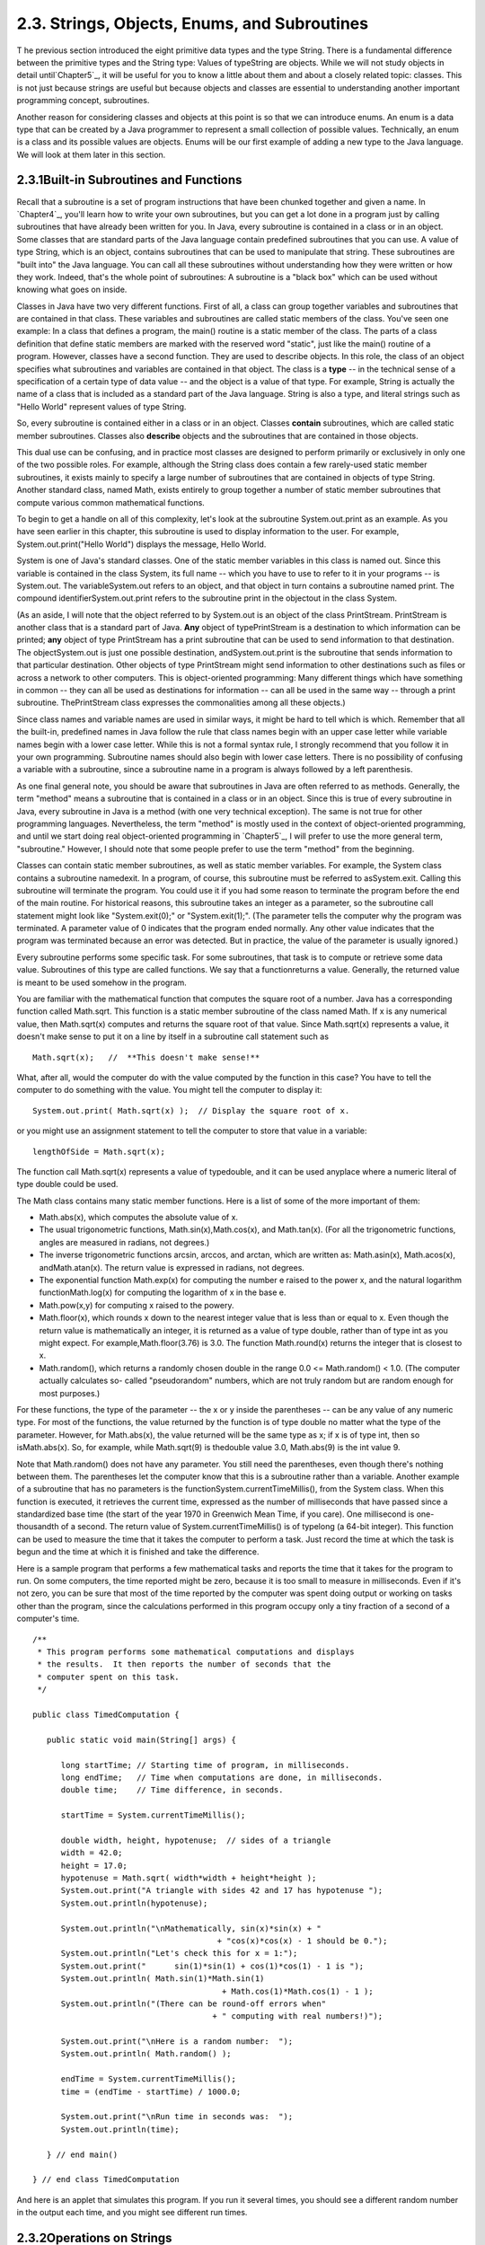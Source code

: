
2.3. Strings, Objects, Enums, and Subroutines
---------------------------------------------



T he previous section introduced the eight primitive data types and
the type String. There is a fundamental difference between the
primitive types and the String type: Values of typeString are objects.
While we will not study objects in detail until`Chapter5`_, it will be
useful for you to know a little about them and about a closely related
topic: classes. This is not just because strings are useful but
because objects and classes are essential to understanding another
important programming concept, subroutines.

Another reason for considering classes and objects at this point is so
that we can introduce enums. An enum is a data type that can be
created by a Java programmer to represent a small collection of
possible values. Technically, an enum is a class and its possible
values are objects. Enums will be our first example of adding a new
type to the Java language. We will look at them later in this section.





2.3.1Built-in Subroutines and Functions
~~~~~~~~~~~~~~~~~~~~~~~~~~~~~~~~~~~~~~~

Recall that a subroutine is a set of program instructions that have
been chunked together and given a name. In `Chapter4`_, you'll learn
how to write your own subroutines, but you can get a lot done in a
program just by calling subroutines that have already been written for
you. In Java, every subroutine is contained in a class or in an
object. Some classes that are standard parts of the Java language
contain predefined subroutines that you can use. A value of type
String, which is an object, contains subroutines that can be used to
manipulate that string. These subroutines are "built into" the Java
language. You can call all these subroutines without understanding how
they were written or how they work. Indeed, that's the whole point of
subroutines: A subroutine is a "black box" which can be used without
knowing what goes on inside.

Classes in Java have two very different functions. First of all, a
class can group together variables and subroutines that are contained
in that class. These variables and subroutines are called static
members of the class. You've seen one example: In a class that defines
a program, the main() routine is a static member of the class. The
parts of a class definition that define static members are marked with
the reserved word "static", just like the main() routine of a program.
However, classes have a second function. They are used to describe
objects. In this role, the class of an object specifies what
subroutines and variables are contained in that object. The class is a
**type** -- in the technical sense of a specification of a certain
type of data value -- and the object is a value of that type. For
example, String is actually the name of a class that is included as a
standard part of the Java language. String is also a type, and literal
strings such as "Hello World" represent values of type String.

So, every subroutine is contained either in a class or in an object.
Classes **contain** subroutines, which are called static member
subroutines. Classes also **describe** objects and the subroutines
that are contained in those objects.

This dual use can be confusing, and in practice most classes are
designed to perform primarily or exclusively in only one of the two
possible roles. For example, although the String class does contain a
few rarely-used static member subroutines, it exists mainly to specify
a large number of subroutines that are contained in objects of type
String. Another standard class, named Math, exists entirely to group
together a number of static member subroutines that compute various
common mathematical functions.




To begin to get a handle on all of this complexity, let's look at the
subroutine System.out.print as an example. As you have seen earlier in
this chapter, this subroutine is used to display information to the
user. For example, System.out.print("Hello World") displays the
message, Hello World.

System is one of Java's standard classes. One of the static member
variables in this class is named out. Since this variable is contained
in the class System, its full name -- which you have to use to refer
to it in your programs -- is System.out. The variableSystem.out refers
to an object, and that object in turn contains a subroutine named
print. The compound identifierSystem.out.print refers to the
subroutine print in the objectout in the class System.

(As an aside, I will note that the object referred to by System.out is
an object of the class PrintStream. PrintStream is another class that
is a standard part of Java. **Any** object of typePrintStream is a
destination to which information can be printed; **any** object of
type PrintStream has a print subroutine that can be used to send
information to that destination. The objectSystem.out is just one
possible destination, andSystem.out.print is the subroutine that sends
information to that particular destination. Other objects of type
PrintStream might send information to other destinations such as files
or across a network to other computers. This is object-oriented
programming: Many different things which have something in common --
they can all be used as destinations for information -- can all be
used in the same way -- through a print subroutine. ThePrintStream
class expresses the commonalities among all these objects.)

Since class names and variable names are used in similar ways, it
might be hard to tell which is which. Remember that all the built-in,
predefined names in Java follow the rule that class names begin with
an upper case letter while variable names begin with a lower case
letter. While this is not a formal syntax rule, I strongly recommend
that you follow it in your own programming. Subroutine names should
also begin with lower case letters. There is no possibility of
confusing a variable with a subroutine, since a subroutine name in a
program is always followed by a left parenthesis.

As one final general note, you should be aware that subroutines in
Java are often referred to as methods. Generally, the term "method"
means a subroutine that is contained in a class or in an object. Since
this is true of every subroutine in Java, every subroutine in Java is
a method (with one very technical exception). The same is not true for
other programming languages. Nevertheless, the term "method" is mostly
used in the context of object-oriented programming, and until we start
doing real object-oriented programming in `Chapter5`_, I will prefer
to use the more general term, "subroutine." However, I should note
that some people prefer to use the term "method" from the beginning.




Classes can contain static member subroutines, as well as static
member variables. For example, the System class contains a subroutine
namedexit. In a program, of course, this subroutine must be referred
to asSystem.exit. Calling this subroutine will terminate the program.
You could use it if you had some reason to terminate the program
before the end of the main routine. For historical reasons, this
subroutine takes an integer as a parameter, so the subroutine call
statement might look like "System.exit(0);" or "System.exit(1);". (The
parameter tells the computer why the program was terminated. A
parameter value of 0 indicates that the program ended normally. Any
other value indicates that the program was terminated because an error
was detected. But in practice, the value of the parameter is usually
ignored.)

Every subroutine performs some specific task. For some subroutines,
that task is to compute or retrieve some data value. Subroutines of
this type are called functions. We say that a functionreturns a value.
Generally, the returned value is meant to be used somehow in the
program.

You are familiar with the mathematical function that computes the
square root of a number. Java has a corresponding function called
Math.sqrt. This function is a static member subroutine of the class
named Math. If x is any numerical value, then Math.sqrt(x) computes
and returns the square root of that value. Since Math.sqrt(x)
represents a value, it doesn't make sense to put it on a line by
itself in a subroutine call statement such as


::

    Math.sqrt(x);   //  **This doesn't make sense!**


What, after all, would the computer do with the value computed by the
function in this case? You have to tell the computer to do something
with the value. You might tell the computer to display it:


::

    System.out.print( Math.sqrt(x) );  // Display the square root of x.


or you might use an assignment statement to tell the computer to store
that value in a variable:


::

    lengthOfSide = Math.sqrt(x);


The function call Math.sqrt(x) represents a value of typedouble, and
it can be used anyplace where a numeric literal of type double could
be used.

The Math class contains many static member functions. Here is a list
of some of the more important of them:


+ Math.abs(x), which computes the absolute value of x.
+ The usual trigonometric functions, Math.sin(x),Math.cos(x), and
  Math.tan(x). (For all the trigonometric functions, angles are measured
  in radians, not degrees.)
+ The inverse trigonometric functions arcsin, arccos, and arctan,
  which are written as: Math.asin(x), Math.acos(x), andMath.atan(x). The
  return value is expressed in radians, not degrees.
+ The exponential function Math.exp(x) for computing the number e
  raised to the power x, and the natural logarithm functionMath.log(x)
  for computing the logarithm of x in the base e.
+ Math.pow(x,y) for computing x raised to the powery.
+ Math.floor(x), which rounds x down to the nearest integer value that
  is less than or equal to x. Even though the return value is
  mathematically an integer, it is returned as a value of type double,
  rather than of type int as you might expect. For
  example,Math.floor(3.76) is 3.0. The function Math.round(x) returns
  the integer that is closest to x.
+ Math.random(), which returns a randomly chosen double in the range
  0.0 <= Math.random() < 1.0. (The computer actually calculates so-
  called "pseudorandom" numbers, which are not truly random but are
  random enough for most purposes.)


For these functions, the type of the parameter -- the x or y inside
the parentheses -- can be any value of any numeric type. For most of
the functions, the value returned by the function is of type double no
matter what the type of the parameter. However, for Math.abs(x), the
value returned will be the same type as x; if x is of type int, then
so isMath.abs(x). So, for example, while Math.sqrt(9) is thedouble
value 3.0, Math.abs(9) is the int value 9.

Note that Math.random() does not have any parameter. You still need
the parentheses, even though there's nothing between them. The
parentheses let the computer know that this is a subroutine rather
than a variable. Another example of a subroutine that has no
parameters is the functionSystem.currentTimeMillis(), from the System
class. When this function is executed, it retrieves the current time,
expressed as the number of milliseconds that have passed since a
standardized base time (the start of the year 1970 in Greenwich Mean
Time, if you care). One millisecond is one-thousandth of a second. The
return value of System.currentTimeMillis() is of typelong (a 64-bit
integer). This function can be used to measure the time that it takes
the computer to perform a task. Just record the time at which the task
is begun and the time at which it is finished and take the difference.

Here is a sample program that performs a few mathematical tasks and
reports the time that it takes for the program to run. On some
computers, the time reported might be zero, because it is too small to
measure in milliseconds. Even if it's not zero, you can be sure that
most of the time reported by the computer was spent doing output or
working on tasks other than the program, since the calculations
performed in this program occupy only a tiny fraction of a second of a
computer's time.


::

    /**
     * This program performs some mathematical computations and displays
     * the results.  It then reports the number of seconds that the 
     * computer spent on this task.
     */
    
    public class TimedComputation {
       
       public static void main(String[] args) {
       
          long startTime; // Starting time of program, in milliseconds.
          long endTime;   // Time when computations are done, in milliseconds.
          double time;    // Time difference, in seconds.
          
          startTime = System.currentTimeMillis();
          
          double width, height, hypotenuse;  // sides of a triangle
          width = 42.0;
          height = 17.0;
          hypotenuse = Math.sqrt( width*width + height*height );
          System.out.print("A triangle with sides 42 and 17 has hypotenuse ");
          System.out.println(hypotenuse);
          
          System.out.println("\nMathematically, sin(x)*sin(x) + "
                                           + "cos(x)*cos(x) - 1 should be 0.");
          System.out.println("Let's check this for x = 1:");
          System.out.print("      sin(1)*sin(1) + cos(1)*cos(1) - 1 is ");
          System.out.println( Math.sin(1)*Math.sin(1) 
                                            + Math.cos(1)*Math.cos(1) - 1 );
          System.out.println("(There can be round-off errors when" 
                                          + " computing with real numbers!)");
          
          System.out.print("\nHere is a random number:  ");
          System.out.println( Math.random() );
          
          endTime = System.currentTimeMillis();
          time = (endTime - startTime) / 1000.0;
          
          System.out.print("\nRun time in seconds was:  ");
          System.out.println(time);
       
       } // end main()
       
    } // end class TimedComputation


And here is an applet that simulates this program. If you run it
several times, you should see a different random number in the output
each time, and you might see different run times.







2.3.2Operations on Strings
~~~~~~~~~~~~~~~~~~~~~~~~~~

A value of type String is an object. That object contains data, namely
the sequence of characters that make up the string. It also contains
subroutines. All of these subroutines are in fact functions. For
example, every string object contains a function namedlength that
computes the number of characters in that string. Suppose that advice
is a variable that refers to a String. For example,advice might have
been declared and assigned a value as follows:


::

    String advice;
    advice = "Seize the day!";


Then advice.length() is a function call that returns the number of
characters in the string "Seize the day!". In this case, the return
value would be 14. In general, for any string variable str, the value
of str.length() is anint equal to the number of characters in the
string that is the value of str. Note that this function has no
parameter; the particular string whose length is being computed is the
value of str. The length subroutine is defined by the class String,
and it can be used with any value of typeString. It can even be used
with String literals, which are, after all, just constant values of
type String. For example, you could have a program count the
characters in "Hello World" for you by saying


::

    System.out.print("The number of characters in ");
    System.out.print("the string \"Hello World\" is ");
    System.out.println( "Hello World".length() );


The String class defines a lot of functions. Here are some that you
might find useful. Assume that s1 and s2 refer to values of type
String:


+ s1.equals(s2) is a function that returns a boolean value. It returns
  true if s1 consists of exactly the same sequence of characters as s2,
  and returns false otherwise.
+ s1.equalsIgnoreCase(s2) is another boolean-valued function that
  checks whether s1 is the same string as s2, but this function
  considers upper and lower case letters to be equivalent. Thus, if s1
  is "cat", then s1.equals("Cat") is false,
  whiles1.equalsIgnoreCase("Cat") is true.
+ s1.length(), as mentioned above, is an integer-valued function that
  gives the number of characters in s1.
+ s1.charAt(N), where N is an integer, returns a value of type char.
  It returns the N-th character in the string. Positions are numbered
  starting with 0, so s1.charAt(0) is actually the first character,
  s1.charAt(1) is the second, and so on. The final position is
  s1.length()-1. For example, the value of"cat".charAt(1) is 'a'. An
  error occurs if the value of the parameter is less than zero or
  greater than s1.length()-1.
+ s1.substring(N,M), where N and M are integers, returns a value of
  type String. The returned value consists of the characters of s1 in
  positions N, N+1,...,M-1. Note that the character in position M is not
  included. The returned value is called a substring of s1. The
  subroutine s1.substring(N) returns the substring of s1 consisting of
  characters starting at position N up until the end of the string.
+ s1.indexOf(s2) returns an integer. If s2 occurs as a substring of
  s1, then the returned value is the starting position of that
  substring. Otherwise, the returned value is -1. You can also
  uses1.indexOf(ch) to search for a particular character, ch, ins1. To
  find the first occurrence of x at or after positionN, you can use
  s1.indexOf(x,N).
+ s1.compareTo(s2) is an integer-valued function that compares the two
  strings. If the strings are equal, the value returned is zero. Ifs1 is
  less than s2, the value returned is a number less than zero, and if s1
  is greater than s2, the value returned is some number greater than
  zero. (If both of the strings consist entirely of lower case letters,
  or if they consist entirely of upper case letters, then "less than"
  and "greater than" refer to alphabetical order. Otherwise, the
  ordering is more complicated.)
+ s1.toUpperCase() is a String-valued function that returns a new
  string that is equal to s1, except that any lower case letters in s1
  have been converted to upper case. For example,"Cat".toUpperCase() is
  the string "CAT". There is also a functions1.toLowerCase().
+ s1.trim() is a String-valued function that returns a new string that
  is equal to s1 except that any non-printing characters such as spaces
  and tabs have been trimmed from the beginning and from the end of the
  string. Thus, if s1 has the value "fred", thens1.trim() is the string
  "fred", with the spaces at the end removed.


For the functions s1.toUpperCase(), s1.toLowerCase(), ands1.trim(),
note that the value of s1 is **not** modified. Instead a new string is
created and returned as the value of the function. The returned value
could be used, for example, in an assignment statement such as
"smallLetters = s1.toLowerCase();". To change the value of s1, you
could use an assignment "s1 = s1.toLowerCase();".




Here is another extremely useful fact about strings: You can use the
plus operator, +, to concatenate two strings. The concatenation of two
strings is a new string consisting of all the characters of the first
string followed by all the characters of the second string. For
example, "Hello" + "World" evaluates to "HelloWorld". (Gotta watch
those spaces, of course -- if you want a space in the concatenated
string, it has to be somewhere in the input data, as in "Hello" +
"World".)

Let's suppose that name is a variable of typeString and that it
already refers to the name of the person using the program. Then, the
program could greet the user by executing the statement:


::

    System.out.println("Hello, "  +  name  +  ".  Pleased to meet you!");


Even more surprising is that you can actually concatenate values of
**any** type onto a String using the + operator. The value is
converted to a string, just as it would be if you printed it to the
standard output, and then it is concatenated onto the string. For
example, the expression "Number"+42 evaluates to the string
"Number42". And the statements


::

    System.out.print("After ");
    System.out.print(years);
    System.out.print(" years, the value is ");
    System.out.print(principal);


can be replaced by the single statement:


::

    System.out.print("After " + years + 
                        " years, the value is " + principal);


Obviously, this is very convenient. It would have shortened some of
the examples presented earlier in this chapter.





2.3.3Introduction to Enums
~~~~~~~~~~~~~~~~~~~~~~~~~~

Java comes with eight built-in primitive types and a large set of
types that are defined by classes, such as String. But even this large
collection of types is not sufficient to cover all the possible
situations that a programmer might have to deal with. So, an essential
part of Java, just like almost any other programming language, is the
ability to create **new** types. For the most part, this is done by
defining new classes; you will learn how to do that in `Chapter5`_.
But we will look here at one particular case: the ability to define
enums (short forenumerated types). Enums are a recent addition to
Java. They were only added in Version 5.0. Many programming languages
have something similar, and many people believe that enums should have
been part of Java from the beginning.

Technically, an enum is considered to be a special kind of class, but
that is not important for now. In this section, we will look at enums
in a simplified form. In practice, most uses of enums will only need
the simplified form that is presented here.

An enum is a type that has a fixed list of possible values, which is
specified when the enum is created. In some ways, an enum is similar
to the boolean data type, which has true and false as its only
possible values. However, boolean is a primitive type, while an enum
is not.

The definition of an enum type has the (simplified) form:


::

    enum enum-type-name { list-of-enum-values }


This definition cannot be inside a subroutine. You can place it
**outside** the main() routine of the program. The enum-type-name can
be any simple identifier. This identifier becomes the name of the enum
type, in the same way that "boolean" is the name of the boolean type
and "String" is the name of the String type. Each value in the list-
of-enum-values must be a simple identifier, and the identifiers in the
list are separated by commas. For example, here is the definition of
an enum type named Season whose values are the names of the four
seasons of the year:


::

    enum Season { SPRING, SUMMER, FALL, WINTER }


By convention, enum values are given names that are made up of upper
case letters, but that is a style guideline and not a syntax rule.
Enum values are not variables. Each value is a constant that always
has the same value. In fact, the possible values of an enum type are
usually referred to as enum constants.

Note that the enum constants of type Season are considered to be
"contained in"Season, which means -- following the convention that
compound identifiers are used for things that are contained in other
things -- the names that you actually use in your program to refer to
them are Season.SPRING, Season.SUMMER, Season.FALL, and Season.WINTER.

Once an enum type has been created, it can be used to declare
variables in exactly the same ways that other types are used. For
example, you can declare a variable named vacation of type Season with
the statement:


::

    Season vacation;


After declaring the variable, you can assign a value to it using an
assignment statement. The value on the right-hand side of the
assignment can be one of the enum constants of type Season. Remember
to use the full name of the constant, including "Season"! For example:


::

    vacation = Season.SUMMER;


You can print out an enum value with an output statement such as
System.out.print(vacation). The output value will be the name of the
enum constant (without the "Season."). In this case, the output would
be "SUMMER".

Because an enum is technically a class, the enum values are
technically objects. As objects, they can contain subroutines. One of
the subroutines in every enum value is named ordinal(). When used with
an enum value, it returns the ordinal number of the value in the list
of values of the enum. The ordinal number simply tells the position of
the value in the list. That is, Season.SPRING.ordinal() is the int
value 0, Season.SUMMER.ordinal() is 1,Season.FALL.ordinal() is 2, and
Season.WINTER.ordinal() is 3. (You will see over and over again that
computer scientists like to start counting at zero!) You can, of
course, use the ordinal() method with a variable of type Season, such
as vacation.ordinal() in our example.

Right now, it might not seem to you that enums are all that useful. As
you work though the rest of the book, you should be convinced that
they are. For now, you should at least appreciate them as the first
example of an important concept: creating new types. Here is a little
example that shows enums being used in a complete program:


::

    public class EnumDemo {
     
           // Define two enum types -- remember that the definitions
           // go OUTSIDE The main() routine!
      
        enum Day { SUNDAY, MONDAY, TUESDAY, WEDNESDAY, THURSDAY, FRIDAY, SATURDAY }
          
        enum Month { JAN, FEB, MAR, APR, MAY, JUN, JUL, AUG, SEP, OCT, NOV, DEC }
         
        public static void main(String[] args) {
           
             Day tgif;     // Declare a variable of type Day.
             Month libra;  // Declare a variable of type Month.
           
             tgif = Day.FRIDAY;    // Assign a value of type Day to tgif.
             libra = Month.OCT;    // Assign a value of type Month to libra.
               
             System.out.print("My sign is libra, since I was born in ");
             System.out.println(libra);   // Output value will be:  OCT
             System.out.print("That's the ");
             System.out.print( libra.ordinal() );
             System.out.println("-th month of the year.");
             System.out.println("   (Counting from 0, of course!)");
             
             System.out.print("Isn't it nice to get to ");
             System.out.println(tgif);   // Output value will be:  FRIDAY
              
             System.out.println( tgif + " is the " + tgif.ordinal() 
                                                + "-th day of the week.");
                  // You can concatenate enum values onto Strings!
             
        }
       
    }


You can run the following applet version of this program to see what
the output actually looks like:.





